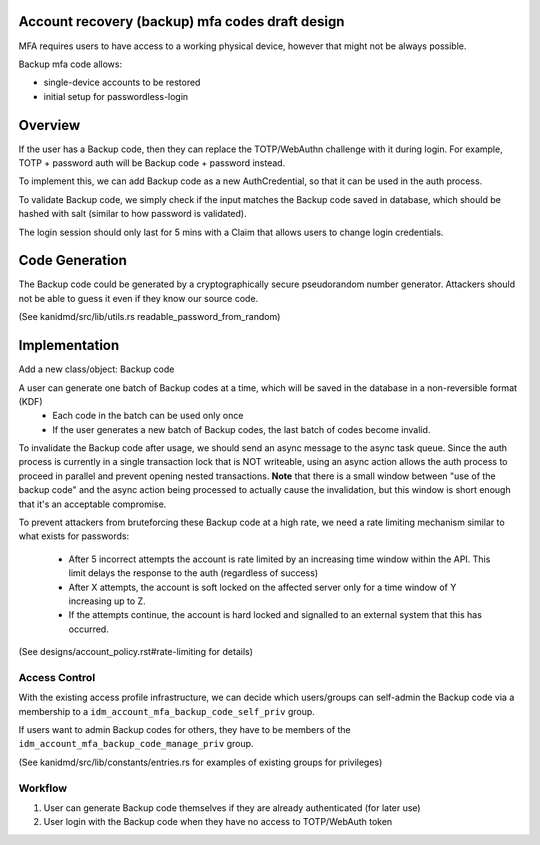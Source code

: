 
Account recovery (backup) mfa codes draft design
------------------------
MFA requires users to have access to a working physical device, however that might not be always possible.

Backup mfa code allows:

- single-device accounts to be restored
- initial setup for passwordless-login

Overview
------------------------

If the user has a Backup code, then they can replace the TOTP/WebAuthn challenge with it during login. For example, TOTP + password auth will be Backup code + password instead.

To implement this, we can add Backup code as a new AuthCredential, so that it can be used in the auth process.

To validate Backup code, we simply check if the input matches the Backup code saved in database, which should be hashed with salt (similar to how password is validated).

The login session should only last for 5 mins with a Claim that allows users to change login credentials.

Code Generation
------------------------

The Backup code could be generated by a cryptographically secure pseudorandom number generator. Attackers should not be able to guess it even if they know our source code.

(See kanidmd/src/lib/utils.rs readable_password_from_random)

Implementation
------------------------

Add a new class/object: Backup code

A user can generate one batch of Backup codes at a time, which will be saved in the database in a non-reversible format (KDF)
   - Each code in the batch can be used only once
   - If the user generates a new batch of Backup codes, the last batch of codes become invalid.

To invalidate the Backup code after usage, we should send an async message to the async task queue. Since the auth process is currently in a single transaction lock that is NOT writeable, using an async action allows the auth process to proceed in parallel and prevent opening nested transactions. **Note** that there is a small window between "use of the backup code" and the async action being processed to actually cause the invalidation, but this window is short enough that it's an acceptable compromise.

To prevent attackers from bruteforcing these Backup code at a high rate, we need a rate limiting mechanism similar to what exists for passwords:

   * After 5 incorrect attempts the account is rate limited by an increasing time window within the API. This limit delays the response to the auth (regardless of success)
   * After X attempts, the account is soft locked on the affected server only for a time window of Y increasing up to Z.
   * If the attempts continue, the account is hard locked and signalled to an external system that this has occurred.
(See designs/account_policy.rst#rate-limiting for details)

Access Control
================

With the existing access profile infrastructure, we can decide which users/groups can self-admin the Backup code via a membership to a ``idm_account_mfa_backup_code_self_priv`` group.

If users want to admin Backup codes for others, they have to be members of the ``idm_account_mfa_backup_code_manage_priv`` group.

(See kanidmd/src/lib/constants/entries.rs for examples of existing groups for privileges)


Workflow
================

1. User can generate Backup code themselves if they are already authenticated (for later use)
2. User login with the Backup code when they have no access to TOTP/WebAuth token


